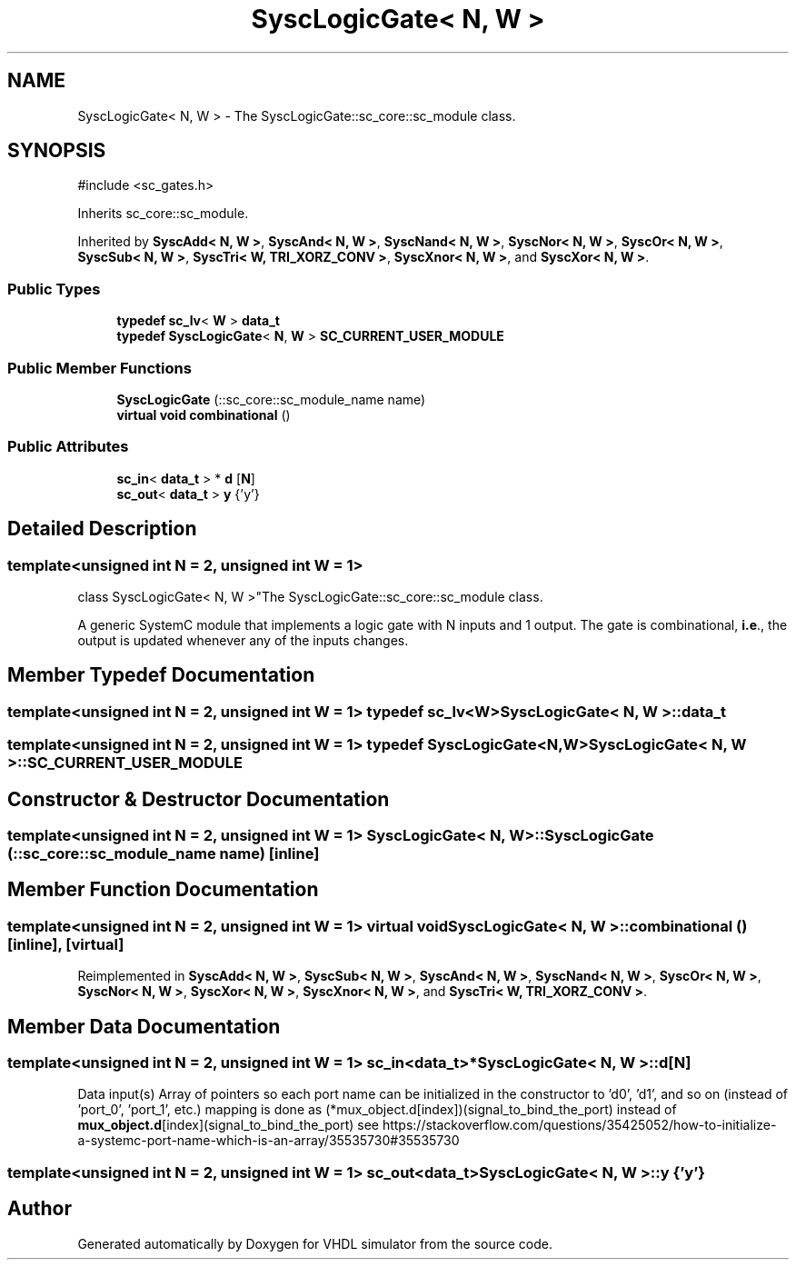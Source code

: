 .TH "SyscLogicGate< N, W >" 3 "VHDL simulator" \" -*- nroff -*-
.ad l
.nh
.SH NAME
SyscLogicGate< N, W > \- The SyscLogicGate::sc_core::sc_module class\&.  

.SH SYNOPSIS
.br
.PP
.PP
\fR#include <sc_gates\&.h>\fP
.PP
Inherits sc_core::sc_module\&.
.PP
Inherited by \fBSyscAdd< N, W >\fP, \fBSyscAnd< N, W >\fP, \fBSyscNand< N, W >\fP, \fBSyscNor< N, W >\fP, \fBSyscOr< N, W >\fP, \fBSyscSub< N, W >\fP, \fBSyscTri< W, TRI_XORZ_CONV >\fP, \fBSyscXnor< N, W >\fP, and \fBSyscXor< N, W >\fP\&.
.SS "Public Types"

.in +1c
.ti -1c
.RI "\fBtypedef\fP \fBsc_lv\fP< \fBW\fP > \fBdata_t\fP"
.br
.ti -1c
.RI "\fBtypedef\fP \fBSyscLogicGate\fP< \fBN\fP, \fBW\fP > \fBSC_CURRENT_USER_MODULE\fP"
.br
.in -1c
.SS "Public Member Functions"

.in +1c
.ti -1c
.RI "\fBSyscLogicGate\fP (::sc_core::sc_module_name name)"
.br
.ti -1c
.RI "\fBvirtual\fP \fBvoid\fP \fBcombinational\fP ()"
.br
.in -1c
.SS "Public Attributes"

.in +1c
.ti -1c
.RI "\fBsc_in\fP< \fBdata_t\fP > * \fBd\fP [\fBN\fP]"
.br
.ti -1c
.RI "\fBsc_out\fP< \fBdata_t\fP > \fBy\fP {'y'}"
.br
.in -1c
.SH "Detailed Description"
.PP 

.SS "template<\fBunsigned\fP \fBint\fP N = 2, \fBunsigned\fP \fBint\fP W = 1>
.br
class SyscLogicGate< N, W >"The SyscLogicGate::sc_core::sc_module class\&. 

A generic SystemC module that implements a logic gate with N inputs and 1 output\&. The gate is combinational, \fBi\&.e\fP\&., the output is updated whenever any of the inputs changes\&. 
.SH "Member Typedef Documentation"
.PP 
.SS "template<\fBunsigned\fP \fBint\fP N = 2, \fBunsigned\fP \fBint\fP W = 1> \fBtypedef\fP \fBsc_lv\fP<\fBW\fP> \fBSyscLogicGate\fP< \fBN\fP, \fBW\fP >::data_t"

.SS "template<\fBunsigned\fP \fBint\fP N = 2, \fBunsigned\fP \fBint\fP W = 1> \fBtypedef\fP \fBSyscLogicGate\fP<\fBN\fP,\fBW\fP> \fBSyscLogicGate\fP< \fBN\fP, \fBW\fP >::SC_CURRENT_USER_MODULE"

.SH "Constructor & Destructor Documentation"
.PP 
.SS "template<\fBunsigned\fP \fBint\fP N = 2, \fBunsigned\fP \fBint\fP W = 1> \fBSyscLogicGate\fP< \fBN\fP, \fBW\fP >\fB::SyscLogicGate\fP (::sc_core::sc_module_name name)\fR [inline]\fP"

.SH "Member Function Documentation"
.PP 
.SS "template<\fBunsigned\fP \fBint\fP N = 2, \fBunsigned\fP \fBint\fP W = 1> \fBvirtual\fP \fBvoid\fP \fBSyscLogicGate\fP< \fBN\fP, \fBW\fP >::combinational ()\fR [inline]\fP, \fR [virtual]\fP"

.PP
Reimplemented in \fBSyscAdd< N, W >\fP, \fBSyscSub< N, W >\fP, \fBSyscAnd< N, W >\fP, \fBSyscNand< N, W >\fP, \fBSyscOr< N, W >\fP, \fBSyscNor< N, W >\fP, \fBSyscXor< N, W >\fP, \fBSyscXnor< N, W >\fP, and \fBSyscTri< W, TRI_XORZ_CONV >\fP\&.
.SH "Member Data Documentation"
.PP 
.SS "template<\fBunsigned\fP \fBint\fP N = 2, \fBunsigned\fP \fBint\fP W = 1> \fBsc_in\fP<\fBdata_t\fP>* \fBSyscLogicGate\fP< \fBN\fP, \fBW\fP >::d[\fBN\fP]"
Data input(s) Array of pointers so each port name can be initialized in the constructor to 'd0', 'd1', and so on (instead of 'port_0', 'port_1', etc\&.) mapping is done as (*mux_object\&.d[index])(signal_to_bind_the_port) instead of \fBmux_object\&.d\fP[index](signal_to_bind_the_port) see https://stackoverflow.com/questions/35425052/how-to-initialize-a-systemc-port-name-which-is-an-array/35535730#35535730 
.SS "template<\fBunsigned\fP \fBint\fP N = 2, \fBunsigned\fP \fBint\fP W = 1> \fBsc_out\fP<\fBdata_t\fP> \fBSyscLogicGate\fP< \fBN\fP, \fBW\fP >::y {'y'}"


.SH "Author"
.PP 
Generated automatically by Doxygen for VHDL simulator from the source code\&.
